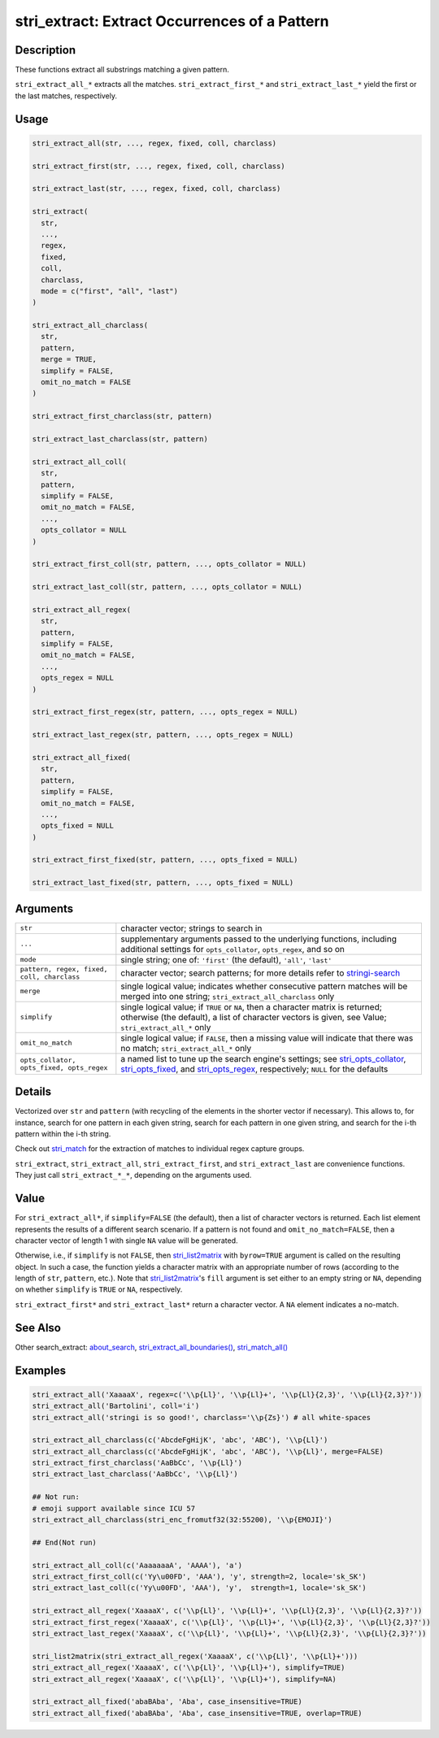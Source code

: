 stri_extract: Extract Occurrences of a Pattern
==============================================

Description
~~~~~~~~~~~

These functions extract all substrings matching a given pattern.

``stri_extract_all_*`` extracts all the matches. ``stri_extract_first_*`` and ``stri_extract_last_*`` yield the first or the last matches, respectively.

Usage
~~~~~

.. code-block:: r

   stri_extract_all(str, ..., regex, fixed, coll, charclass)

   stri_extract_first(str, ..., regex, fixed, coll, charclass)

   stri_extract_last(str, ..., regex, fixed, coll, charclass)

   stri_extract(
     str,
     ...,
     regex,
     fixed,
     coll,
     charclass,
     mode = c("first", "all", "last")
   )

   stri_extract_all_charclass(
     str,
     pattern,
     merge = TRUE,
     simplify = FALSE,
     omit_no_match = FALSE
   )

   stri_extract_first_charclass(str, pattern)

   stri_extract_last_charclass(str, pattern)

   stri_extract_all_coll(
     str,
     pattern,
     simplify = FALSE,
     omit_no_match = FALSE,
     ...,
     opts_collator = NULL
   )

   stri_extract_first_coll(str, pattern, ..., opts_collator = NULL)

   stri_extract_last_coll(str, pattern, ..., opts_collator = NULL)

   stri_extract_all_regex(
     str,
     pattern,
     simplify = FALSE,
     omit_no_match = FALSE,
     ...,
     opts_regex = NULL
   )

   stri_extract_first_regex(str, pattern, ..., opts_regex = NULL)

   stri_extract_last_regex(str, pattern, ..., opts_regex = NULL)

   stri_extract_all_fixed(
     str,
     pattern,
     simplify = FALSE,
     omit_no_match = FALSE,
     ...,
     opts_fixed = NULL
   )

   stri_extract_first_fixed(str, pattern, ..., opts_fixed = NULL)

   stri_extract_last_fixed(str, pattern, ..., opts_fixed = NULL)

Arguments
~~~~~~~~~

+--------------------------------------------+-------------------------------------------------------------------------------------------------------------------------------------------------------------------------------------------------------------------------------------------------+
| ``str``                                    | character vector; strings to search in                                                                                                                                                                                                          |
+--------------------------------------------+-------------------------------------------------------------------------------------------------------------------------------------------------------------------------------------------------------------------------------------------------+
| ``...``                                    | supplementary arguments passed to the underlying functions, including additional settings for ``opts_collator``, ``opts_regex``, and so on                                                                                                      |
+--------------------------------------------+-------------------------------------------------------------------------------------------------------------------------------------------------------------------------------------------------------------------------------------------------+
| ``mode``                                   | single string; one of: ``'first'`` (the default), ``'all'``, ``'last'``                                                                                                                                                                         |
+--------------------------------------------+-------------------------------------------------------------------------------------------------------------------------------------------------------------------------------------------------------------------------------------------------+
| ``pattern, regex, fixed, coll, charclass`` | character vector; search patterns; for more details refer to `stringi-search <about_search.html>`__                                                                                                                                             |
+--------------------------------------------+-------------------------------------------------------------------------------------------------------------------------------------------------------------------------------------------------------------------------------------------------+
| ``merge``                                  | single logical value; indicates whether consecutive pattern matches will be merged into one string; ``stri_extract_all_charclass`` only                                                                                                         |
+--------------------------------------------+-------------------------------------------------------------------------------------------------------------------------------------------------------------------------------------------------------------------------------------------------+
| ``simplify``                               | single logical value; if ``TRUE`` or ``NA``, then a character matrix is returned; otherwise (the default), a list of character vectors is given, see Value; ``stri_extract_all_*`` only                                                         |
+--------------------------------------------+-------------------------------------------------------------------------------------------------------------------------------------------------------------------------------------------------------------------------------------------------+
| ``omit_no_match``                          | single logical value; if ``FALSE``, then a missing value will indicate that there was no match; ``stri_extract_all_*`` only                                                                                                                     |
+--------------------------------------------+-------------------------------------------------------------------------------------------------------------------------------------------------------------------------------------------------------------------------------------------------+
| ``opts_collator, opts_fixed, opts_regex``  | a named list to tune up the search engine's settings; see `stri_opts_collator <stri_opts_collator.html>`__, `stri_opts_fixed <stri_opts_fixed.html>`__, and `stri_opts_regex <stri_opts_regex.html>`__, respectively; ``NULL`` for the defaults |
+--------------------------------------------+-------------------------------------------------------------------------------------------------------------------------------------------------------------------------------------------------------------------------------------------------+

Details
~~~~~~~

Vectorized over ``str`` and ``pattern`` (with recycling of the elements in the shorter vector if necessary). This allows to, for instance, search for one pattern in each given string, search for each pattern in one given string, and search for the i-th pattern within the i-th string.

Check out `stri_match <stri_match.html>`__ for the extraction of matches to individual regex capture groups.

``stri_extract``, ``stri_extract_all``, ``stri_extract_first``, and ``stri_extract_last`` are convenience functions. They just call ``stri_extract_*_*``, depending on the arguments used.

Value
~~~~~

For ``stri_extract_all*``, if ``simplify=FALSE`` (the default), then a list of character vectors is returned. Each list element represents the results of a different search scenario. If a pattern is not found and ``omit_no_match=FALSE``, then a character vector of length 1 with single ``NA`` value will be generated.

Otherwise, i.e., if ``simplify`` is not ``FALSE``, then `stri_list2matrix <stri_list2matrix.html>`__ with ``byrow=TRUE`` argument is called on the resulting object. In such a case, the function yields a character matrix with an appropriate number of rows (according to the length of ``str``, ``pattern``, etc.). Note that `stri_list2matrix <stri_list2matrix.html>`__'s ``fill`` argument is set either to an empty string or ``NA``, depending on whether ``simplify`` is ``TRUE`` or ``NA``, respectively.

``stri_extract_first*`` and ``stri_extract_last*`` return a character vector. A ``NA`` element indicates a no-match.

See Also
~~~~~~~~

Other search_extract: `about_search <about_search.html>`__, `stri_extract_all_boundaries() <stri_extract_boundaries.html>`__, `stri_match_all() <stri_match.html>`__

Examples
~~~~~~~~

.. code-block:: r

   stri_extract_all('XaaaaX', regex=c('\\p{Ll}', '\\p{Ll}+', '\\p{Ll}{2,3}', '\\p{Ll}{2,3}?'))
   stri_extract_all('Bartolini', coll='i')
   stri_extract_all('stringi is so good!', charclass='\\p{Zs}') # all white-spaces

   stri_extract_all_charclass(c('AbcdeFgHijK', 'abc', 'ABC'), '\\p{Ll}')
   stri_extract_all_charclass(c('AbcdeFgHijK', 'abc', 'ABC'), '\\p{Ll}', merge=FALSE)
   stri_extract_first_charclass('AaBbCc', '\\p{Ll}')
   stri_extract_last_charclass('AaBbCc', '\\p{Ll}')

   ## Not run: 
   # emoji support available since ICU 57
   stri_extract_all_charclass(stri_enc_fromutf32(32:55200), '\\p{EMOJI}')

   ## End(Not run)

   stri_extract_all_coll(c('AaaaaaaA', 'AAAA'), 'a')
   stri_extract_first_coll(c('Yy\u00FD', 'AAA'), 'y', strength=2, locale='sk_SK')
   stri_extract_last_coll(c('Yy\u00FD', 'AAA'), 'y',  strength=1, locale='sk_SK')

   stri_extract_all_regex('XaaaaX', c('\\p{Ll}', '\\p{Ll}+', '\\p{Ll}{2,3}', '\\p{Ll}{2,3}?'))
   stri_extract_first_regex('XaaaaX', c('\\p{Ll}', '\\p{Ll}+', '\\p{Ll}{2,3}', '\\p{Ll}{2,3}?'))
   stri_extract_last_regex('XaaaaX', c('\\p{Ll}', '\\p{Ll}+', '\\p{Ll}{2,3}', '\\p{Ll}{2,3}?'))

   stri_list2matrix(stri_extract_all_regex('XaaaaX', c('\\p{Ll}', '\\p{Ll}+')))
   stri_extract_all_regex('XaaaaX', c('\\p{Ll}', '\\p{Ll}+'), simplify=TRUE)
   stri_extract_all_regex('XaaaaX', c('\\p{Ll}', '\\p{Ll}+'), simplify=NA)

   stri_extract_all_fixed('abaBAba', 'Aba', case_insensitive=TRUE)
   stri_extract_all_fixed('abaBAba', 'Aba', case_insensitive=TRUE, overlap=TRUE)

